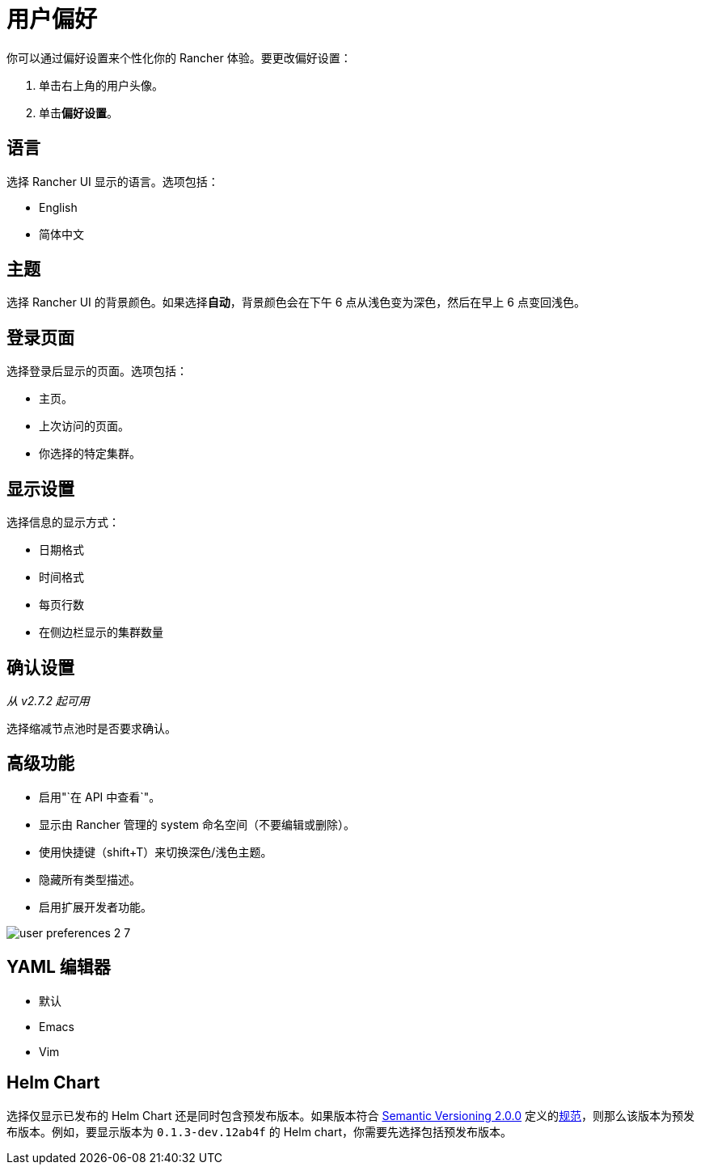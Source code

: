= 用户偏好

你可以通过偏好设置来个性化你的 Rancher 体验。要更改偏好设置：

. 单击右上角的用户头像。
. 单击**偏好设置**。

== 语言

选择 Rancher UI 显示的语言。选项包括：

* English
* 简体中文

== 主题

选择 Rancher UI 的背景颜色。如果选择**自动**，背景颜色会在下午 6 点从浅色变为深色，然后在早上 6 点变回浅色。

== 登录页面

选择登录后显示的页面。选项包括：

* 主页。
* 上次访问的页面。
* 你选择的特定集群。

== 显示设置

选择信息的显示方式：

* 日期格式
* 时间格式
* 每页行数
* 在侧边栏显示的集群数量

== 确认设置

_从 v2.7.2 起可用_

选择缩减节点池时是否要求确认。

== 高级功能

* 启用"`在 API 中查看`"。
* 显示由 Rancher 管理的 system 命名空间（不要编辑或删除）。
* 使用快捷键（shift+T）来切换深色/浅色主题。
* 隐藏所有类型描述。
* 启用扩展开发者功能。

image:user-preferences-2-7.png[]

== YAML 编辑器

* 默认
* Emacs
* Vim

== Helm Chart

选择仅显示已发布的 Helm Chart 还是同时包含预发布版本。如果版本符合 https://semver.org/[Semantic Versioning 2.0.0] 定义的link:https://semver.org/#spec-item-9[规范]，则那么该版本为预发布版本。例如，要显示版本为 `0.1.3-dev.12ab4f` 的 Helm chart，你需要先选择``包括预发布版本``。
